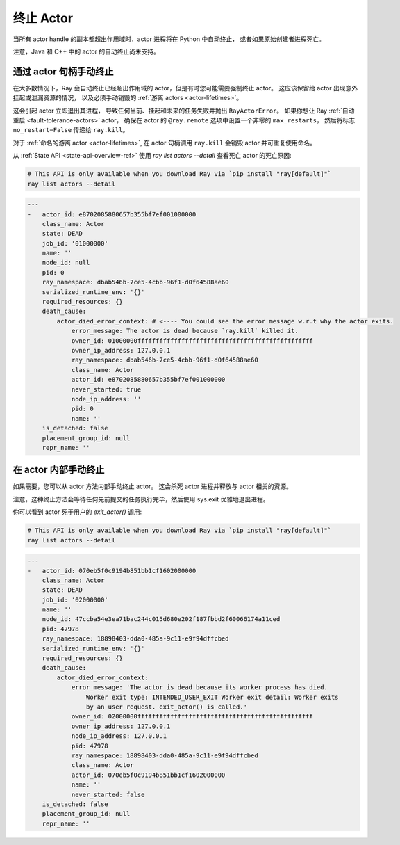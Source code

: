 终止 Actor
==================

当所有 actor handle 的副本都超出作用域时，actor 进程将在 Python 中自动终止，
或者如果原始创建者进程死亡。

注意，Java 和 C++ 中的 actor 的自动终止尚未支持。

.. _ray-kill-actors:

通过 actor 句柄手动终止
^^^^^^^^^^^^^^^^^^^^^^^^^^^^^^^^^^^^^^

在大多数情况下，Ray 会自动终止已经超出作用域的 actor，但是有时您可能需要强制终止 actor。
这应该保留给 actor 出现意外挂起或泄漏资源的情况，
以及必须手动销毁的 :ref:`游离 actors <actor-lifetimes>`。

.. tab-set::

    .. tab-item:: Python

        .. testcode::

            import ray

            @ray.remote
            class Actor:
                pass

            actor_handle = Actor.remote()

            ray.kill(actor_handle)
            # This will not go through the normal Python sys.exit
            # teardown logic, so any exit handlers installed in
            # the actor using ``atexit`` will not be called.


    .. tab-item:: Java

        .. code-block:: java

            actorHandle.kill();
            // This will not go through the normal Java System.exit teardown logic, so any
            // shutdown hooks installed in the actor using ``Runtime.addShutdownHook(...)`` will
            // not be called.

    .. tab-item:: C++

        .. code-block:: c++

            actor_handle.Kill();
            // This will not go through the normal C++ std::exit
            // teardown logic, so any exit handlers installed in
            // the actor using ``std::atexit`` will not be called.


这会引起 actor 立即退出其进程，
导致任何当前、挂起和未来的任务失败并抛出 ``RayActorError``。
如果你想让 Ray :ref:`自动重启 <fault-tolerance-actors>` actor，
确保在 actor 的 ``@ray.remote`` 选项中设置一个非零的 ``max_restarts``，
然后将标志 ``no_restart=False`` 传递给 ``ray.kill``。

对于 :ref:`命名的游离 actor <actor-lifetimes>`, 在 actor 句柄调用 ``ray.kill``
会销毁 actor 并可重复使用命名。

从 :ref:`State API <state-api-overview-ref>` 使用 `ray list actors --detail` 查看死亡 actor 的死亡原因:

.. code-block:: bash

  # This API is only available when you download Ray via `pip install "ray[default]"`
  ray list actors --detail

.. code-block:: bash

  ---
  -   actor_id: e8702085880657b355bf7ef001000000
      class_name: Actor
      state: DEAD
      job_id: '01000000'
      name: ''
      node_id: null
      pid: 0
      ray_namespace: dbab546b-7ce5-4cbb-96f1-d0f64588ae60
      serialized_runtime_env: '{}'
      required_resources: {}
      death_cause:
          actor_died_error_context: # <---- You could see the error message w.r.t why the actor exits. 
              error_message: The actor is dead because `ray.kill` killed it.
              owner_id: 01000000ffffffffffffffffffffffffffffffffffffffffffffffff
              owner_ip_address: 127.0.0.1
              ray_namespace: dbab546b-7ce5-4cbb-96f1-d0f64588ae60
              class_name: Actor
              actor_id: e8702085880657b355bf7ef001000000
              never_started: true
              node_ip_address: ''
              pid: 0
              name: ''
      is_detached: false
      placement_group_id: null
      repr_name: ''


在 actor 内部手动终止
^^^^^^^^^^^^^^^^^^^^^^^^^^^^^^^^^^^

如果需要，您可以从 actor 方法内部手动终止 actor。
这会杀死 actor 进程并释放与 actor 相关的资源。

.. tab-set::

    .. tab-item:: Python

        .. testcode::

            @ray.remote
            class Actor:
                def exit(self):
                    ray.actor.exit_actor()

            actor = Actor.remote()
            actor.exit.remote()

        此方法通常不需要，因为 actor 会自动进行垃圾回收。
        ``ObjectRef`` 的结果可以等待 actor 退出时
        获得（在其上调用 ``ray.get()`` 会引发 ``RayActorError``）。

    .. tab-item:: Java

        .. code-block:: java

            Ray.exitActor();

        垃圾回收的实现尚未完成，因此这是目前唯一优雅终止 actor 的方法。
        任务的结果是一个 ``ObjectRef``，
        可以等待 actor 退出（在其上调用 ``ObjectRef::get`` 会引发 ``RayActorException``）。

    .. tab-item:: C++

        .. code-block:: c++

            ray::ExitActor();

        垃圾回收的实现尚未完成，因此这是目前唯一优雅终止 actor 的方法。
        任务的结果是一个 ``ObjectRef``，
        可以等待 actor 退出（在其上调用 ``ObjectRef::get`` 会引发 ``RayActorException``）。

注意，这种终止方法会等待任何先前提交的任务执行完毕，然后使用 sys.exit 优雅地退出进程。


    
你可以看到 actor 死于用户的 `exit_actor()` 调用:

.. code-block:: bash

  # This API is only available when you download Ray via `pip install "ray[default]"`
  ray list actors --detail

.. code-block:: bash

  ---
  -   actor_id: 070eb5f0c9194b851bb1cf1602000000
      class_name: Actor
      state: DEAD
      job_id: '02000000'
      name: ''
      node_id: 47ccba54e3ea71bac244c015d680e202f187fbbd2f60066174a11ced
      pid: 47978
      ray_namespace: 18898403-dda0-485a-9c11-e9f94dffcbed
      serialized_runtime_env: '{}'
      required_resources: {}
      death_cause:
          actor_died_error_context:
              error_message: 'The actor is dead because its worker process has died.
                  Worker exit type: INTENDED_USER_EXIT Worker exit detail: Worker exits
                  by an user request. exit_actor() is called.'
              owner_id: 02000000ffffffffffffffffffffffffffffffffffffffffffffffff
              owner_ip_address: 127.0.0.1
              node_ip_address: 127.0.0.1
              pid: 47978
              ray_namespace: 18898403-dda0-485a-9c11-e9f94dffcbed
              class_name: Actor
              actor_id: 070eb5f0c9194b851bb1cf1602000000
              name: ''
              never_started: false
      is_detached: false
      placement_group_id: null
      repr_name: ''